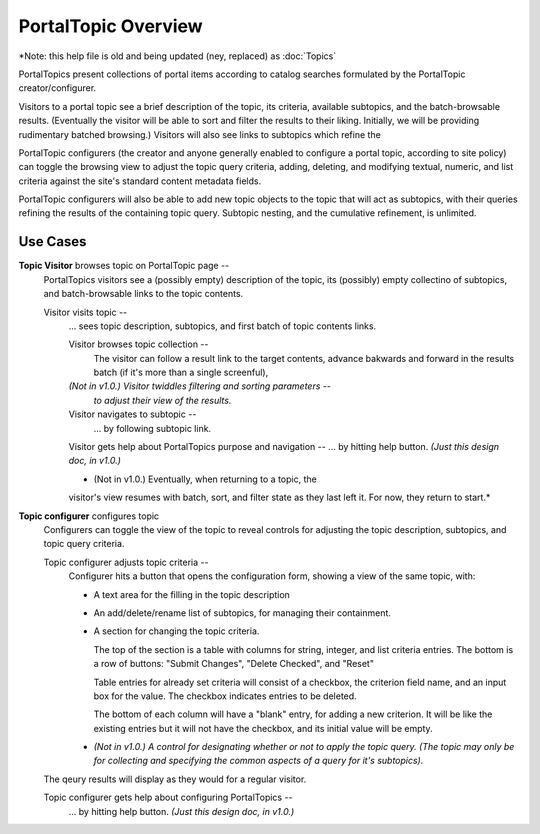 PortalTopic Overview
====================

*Note: this help file is old and being updated (ney, replaced) as
:doc:`Topics`

PortalTopics present collections of portal items according to catalog
searches formulated by the PortalTopic creator/configurer.

Visitors to a portal topic see a brief description of the topic, its
criteria, available subtopics, and the batch-browsable results.
(Eventually the visitor will be able to sort and filter the results to
their liking.  Initially, we will be providing rudimentary batched
browsing.)  Visitors will also see links to subtopics which refine the

PortalTopic configurers (the creator and anyone generally enabled to
configure a portal topic, according to site policy) can toggle the
browsing view to adjust the topic query criteria, adding, deleting,
and modifying textual, numeric, and list criteria against the site's
standard content metadata fields.

PortalTopic configurers will also be able to add new topic objects to
the topic that will act as subtopics, with their queries refining the
results of the containing topic query.  Subtopic nesting, and the
cumulative refinement, is unlimited.

Use Cases
---------

**Topic Visitor** browses topic on PortalTopic page --
  PortalTopics visitors see a (possibly empty) description of the
  topic, its (possibly) empty collectino of subtopics, and
  batch-browsable links to the topic contents.

  Visitor visits topic --
    ... sees topic description, subtopics, and first batch of topic
    contents links.

    Visitor browses topic collection --
      The visitor can follow a result link to the target contents,
      advance bakwards and forward in the results batch (if it's
      more than a single screenful),

    *(Not in v1.0.) Visitor twiddles filtering and sorting parameters* --
      *to adjust their view of the results.*

    Visitor navigates to subtopic --
      ... by following subtopic link.

    Visitor gets help about PortalTopics purpose and navigation --
    ... by hitting help button.  *(Just this design doc, in v1.0.)*

    * (Not in v1.0.)  Eventually, when returning to a topic, the
    visitor's view resumes with batch, sort, and filter state as
    they last left it.  For now, they return to start.*

**Topic configurer** configures topic
  Configurers can toggle the view of the topic to reveal controls
  for adjusting the topic description, subtopics, and topic query
  criteria.

  Topic configurer adjusts topic criteria --
    Configurer hits a button that opens the configuration form,
    showing a view of the same topic, with:

    * A text area for the filling in the topic description

    * An add/delete/rename list of subtopics, for managing
      their containment.

    * A section for changing the topic criteria.

      The top of the section is a table with columns for string,
      integer, and list criteria entries.  The bottom is a row of
      buttons: "Submit Changes", "Delete Checked", and "Reset"

      Table entries for already set criteria will consist of a
      checkbox, the criterion field name, and an input box for the
      value.  The checkbox indicates entries to be deleted.

      The bottom of each column will have a "blank" entry, for
      adding a new criterion.  It will be like the existing
      entries but it will not have the checkbox, and its initial
      value will be empty.

    - *(Not in v1.0.) A control for designating whether or not to
      apply the topic query.  (The topic may only be for
      collecting and specifying the common aspects of a query for
      it's subtopics).*

  The qeury results will display as they would for a regular visitor.

  Topic configurer gets help about configuring PortalTopics --
    ... by hitting help button.  *(Just this design doc, in v1.0.)*
